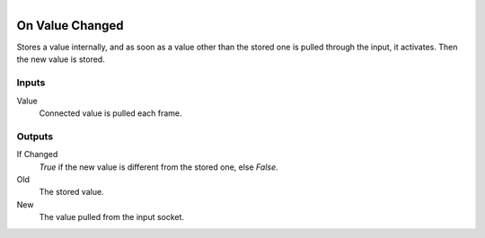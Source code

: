 .. figure:: /images/logic_nodes/events/ln-on_value_changed.png
   :align: right
   :width: 215
   :alt: On Value Changed Node

.. _ln-on_value_changed:

================
On Value Changed
================

Stores a value internally, and as soon as a value other than the stored one is pulled through the input, it activates. Then the new value is stored.

Inputs
++++++

Value
   Connected value is pulled each frame.

Outputs
+++++++

If Changed
   *True* if the new value is different from the stored one, else *False*.

Old
   The stored value.

New
   The value pulled from the input socket.
